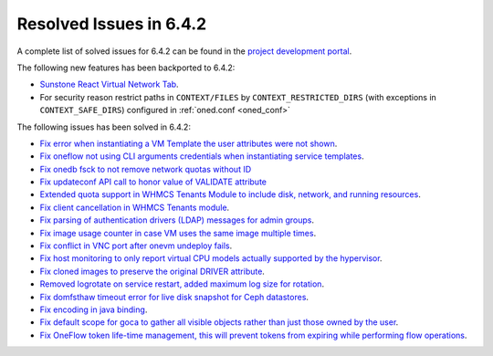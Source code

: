 .. _resolved_issues_642:

Resolved Issues in 6.4.2
--------------------------------------------------------------------------------


A complete list of solved issues for 6.4.2 can be found in the `project development portal <https://github.com/OpenNebula/one/milestone/61?closed=1>`__.

The following new features has been backported to 6.4.2:

- `Sunstone React Virtual Network Tab <https://github.com/OpenNebula/one/issues/5832>`__.
- For security reason restrict paths in ``CONTEXT/FILES`` by ``CONTEXT_RESTRICTED_DIRS`` (with exceptions in ``CONTEXT_SAFE_DIRS``) configured in :ref:`oned.conf <oned_conf>`

The following issues has been solved in 6.4.2:

- `Fix error when instantiating a VM Template the user attributes were not shown <https://github.com/OpenNebula/one/issues/5918>`__.
- `Fix oneflow not using CLI arguments credentials when instantiating service templates <https://github.com/OpenNebula/one/issues/5912>`__.
- `Fix onedb fsck to not remove network quotas without ID <https://github.com/OpenNebula/one/issues/5935>`__
- `Fix updateconf API call to honor value of VALIDATE attribute <https://github.com/OpenNebula/one/issues/5936>`__
- `Extended quota support in WHMCS Tenants Module to include disk, network, and running resources <https://github.com/OpenNebula/one/issues/5863>`__.
- `Fix client cancellation in WHMCS Tenants module <https://github.com/OpenNebula/one/issues/5865>`__.
- `Fix parsing of authentication drivers (LDAP) messages for admin groups <https://github.com/OpenNebula/one/issues/5946>`__.
- `Fix image usage counter in case VM uses the same image multiple times <https://github.com/OpenNebula/one/issues/937>`__.
- `Fix conflict in VNC port after onevm undeploy fails <https://github.com/OpenNebula/one/issues/5960>`__.
- `Fix host monitoring to only report virtual CPU models actually supported by the hypervisor <https://github.com/OpenNebula/one/issues/5869>`__.
- `Fix cloned images to preserve the original DRIVER attribute <https://github.com/OpenNebula/one/issues/5933>`__.
- `Removed logrotate on service restart, added maximum log size for rotation <https://github.com/OpenNebula/one/issues/5328>`__.
- `Fix domfsthaw timeout error for live disk snapshot for Ceph datastores <https://github.com/OpenNebula/one/issues/5927>`__.
- `Fix encoding in java binding <https://github.com/OpenNebula/one/issues/5243>`__.
- `Fix default scope for goca to gather all visible objects rather than just those owned by the user <https://github.com/OpenNebula/terraform-provider-opennebula/issues/331>`__.
- `Fix OneFlow token life-time management, this will prevent tokens from expiring while performing flow operations <https://github.com/OpenNebula/one/issues/5814>`__.

